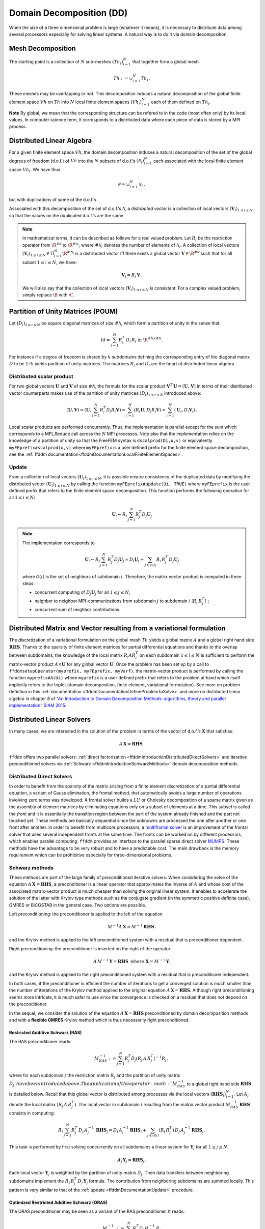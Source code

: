 .. _ffddmIntroduction:

Domain Decomposition (DD)
=========================

When the size of a three dimensional problem is large (whatever it means), it is necessary to distribute data among several processors especially for solving linear systems.
A natural way is to do it via domain decomposition.

Mesh Decomposition
------------------

.. raw:: html

   <!--- INSERER FIGURE? The overlap is the minimum width of the overlap between sub-meshes.
   implicit  global renvoie a implicit en fait --->

The starting point is a collection of :math:`N` sub-meshes :math:`(Th_i)_{i=1}^N` that together form a global mesh

.. math:: Th:= \cup_{i=1}^N Th_i\,.

These meshes may be overlapping or not. This decomposition induces a natural decomposition of the global finite element space :math:`Vh` on :math:`Th` into :math:`N` local finite element spaces :math:`(Vh_i)_{i=1}^N` each of them defined on :math:`Th_i`.

**Note** By global, we mean that the corresponding structure can be refered to in the code (most often only) by its local values.
In computer science term, it corresponds to a distributed data where each piece of data is stored by a MPI process.

Distributed Linear Algebra
--------------------------

For a given finite element space :math:`Vh`, the domain decomposition induces a natural decomposition of the set of the global degrees of freedom (d.o.f.) of :math:`Vh` into the :math:`N` subsets of d.o.f.’s :math:`({\mathcal N}_i)_{i=1}^N` each associated with the local finite element space :math:`Vh_i`.
We have thus

.. math:: {\mathcal N} = \cup_{i=1}^N {\mathcal N}_i\,,

but with duplications of some of the d.o.f.’s.

Associated with this decomposition of the set of d.o.f.’s :math:`{\mathcal N}`, a *distributed vector* is a collection of local vectors :math:`({\mathbf V_i})_{1\le i\le N}` so that the values on the duplicated d.o.f.’s are the same.

.. note:: In mathematical terms, it can be described as follows for a real valued problem.
    Let :math:`R_i` be the restriction operator from :math:`\R^{\#{\mathcal N}}` to :math:`\R^{\#{\mathcal N}_i}`, where :math:`\#{\mathcal N}_i` denotes the number of elements of :math:`{\mathcal N}_i`.
    A collection of local vectors :math:`({\mathbf V}_i)_{1\le i\le N}\in \Pi_{i=1}^N \R^{\#{\mathcal N}_i}` is a distributed vector iff there exists a global vector :math:`{\mathbf V}\in\R^{\#{\mathcal N}}` such that for all subset :math:`1\le i\le N`, we have:

    .. math::
        {\mathbf V}_i = R_i\,{\mathbf V}\,.

    We will also say that the collection of local vectors :math:`({\mathbf V}_i)_{1\le i\le N}` is consistent. For a complex valued problem, simply replace :math:`\R` with :math:`\C`.

Partition of Unity Matrices (POUM)
----------------------------------

Let :math:`(D_i)_{1\le i \le N}` be square diagonal matrices of size :math:`\#{\mathcal N}_i` which form a partition of unity in the sense that:

.. math::
     Id_{} = \sum_{i=1}^N R_i^T\,D_i\,R_i\text{ in }\R^{\#{\mathcal N}\times \#{\mathcal N}} \,.

For instance if a degree of freedom is shared by :math:`k` subdomains defining the corresponding entry of the diagonal matrix :math:`D` to be :math:`1/k` yields partition of unity matrices.
The matrices :math:`R_i` and :math:`D_i` are the heart of distributed linear algebra.

Distributed scalar product
~~~~~~~~~~~~~~~~~~~~~~~~~~

For two global vectors :math:`{\mathbf U}` and :math:`{\mathbf V}` of size :math:`\#{\mathcal N}`, the formula for the scalar product :math:`{\mathbf V}^T\,{\mathbf U}=({\mathbf U},\,{\mathbf V})` in terms of their distributed vector counterparts makes use of the partition of unity matrices :math:`(D_i)_{1\le i \le N` introduced above:

.. math::
   ({\mathbf U}, {\mathbf V}) = \left({\mathbf U}, \sum_{i=1}^N R_i^T D_i R_i {\mathbf V}\right) = \sum_{i=1}^N(R_i {\mathbf U}, D_i R_i {\mathbf V})
   =\sum_{i=1}^N\left({\mathbf U}_i, D_i {\mathbf V}_i\right)\,.

Local scalar products are performed concurrently.
Thus, the implementation is parallel except for the sum which corresponds to a MPI_Reduce call across the :math:`N` MPI processes.
Note also that the implementation relies on the knowledge of a partition of unity so that the FreeFEM syntax is ``dscalprod(Di,u,v)`` or equivalently ``myFEprefix#scalprod(u,v)`` where ``myFEprefix`` is a user defined prefix for the finite element space decomposition, see the :ref:`ffddm documentation<ffddmDocumentationLocalFiniteElementSpaces>`.

.. _ffddmDocumentationUpdate:

Update
~~~~~~

From a collection of local vectors :math:`({\mathbf U}_i)_{1\le i \le N}`, it is possible ensure consistency of the duplicated data by modifying the distributed vector :math:`({\mathbf U}_i)_{1\le i \le N}` by calling the function ``myFEprefix#update(Ui, TRUE)`` where ``myFEprefix`` is the user defined prefix that refers to the finite element space decomposition.
This function performs the following operation for all :math:`1\le i \le N`:

.. math::
    {\mathbf U}_i \leftarrow R_i\, \sum_{j=1}^N R_j^T D_j {\mathbf U}_j

.. note:: The implementation corresponds to

    .. math::
        {\mathbf U}_i \leftarrow R_i \sum_{j=1}^N R_j^T D_j {\mathbf U}_j = D_i {\mathbf U}_i + \sum_{j\in \mathcal{O}(i)} R_i\,R_j^T\,D_j {\mathbf U}_j

    where :math:`\mathcal{O}(i)` is the set of neighbors of subdomain :math:`i`.
    Therefore, the matrix vector product is computed in three steps: 
    
    - concurrent computing of :math:`D_j {\mathbf U}_j` for all :math:`1\le j\le N`; 
    - neighbor to neighbor MPI-communications from subdomain :math:`j` to subdomain :math:`i`  (:math:`R_i\,R_j^T`) ; 
    - concurrent sum of neighbor contributions.

Distributed Matrix and Vector resulting from a variational formulation
----------------------------------------------------------------------

The discretization of a variational formulation on the global mesh :math:`Th` yields a global matrix :math:`A` and a global right hand side :math:`\mathbf{RHS}`.
Thanks to the sparsity of finite element matrices for partial differential equations and thanks to the overlap between subdomains, the knowledge of the local matrix :math:`R_i A R_i^T` on each subdomain :math:`1\le i\le N` is sufficient to perform the matrix-vector product :math:`A\times \mathbf{U}` for any global vector :math:`\mathbf{U}`.
Once the problem has been set up by a call to ``ffddmsetupOperator(myprefix, myFEprefix, myVarf)``, the matrix-vector product is performed by calling the function ``myprefix#A(Ui)`` where ``myprefix`` is a user defined prefix that refers to the problem at hand which itself implicitly refers to the triplet (domain decomposition, finite element, variational formulation).
See more on problem defintion in this :ref:`documentation <ffddmDocumentationDefineProblemToSolve>` and more on distributed linear algebra in chapter 8 of `"An Introduction to Domain Decomposition Methods: algorithms, theory and parallel implementation" SIAM 2015 <http://bookstore.siam.org/ot144/>`__.

Distributed Linear Solvers
--------------------------

In many cases, we are interested in the solution of the problem in terms of the vector of d.o.f.’s :math:`\mathbf{X}` that satisfies:

.. math:: A\, \mathbf{X} = \mathbf{RHS}\,.

``ffddm`` offers two parallel solvers: :ref:`direct factorization <ffddmIntroductionDisitributedDirectSolvers>` and iterative preconditioned solvers via :ref:`Schwarz <ffddmIntroductionSchwarzMethods>` domain decomposition methods.

.. _ffddmIntroductionDisitributedDirectSolvers:

Distributed Direct Solvers
~~~~~~~~~~~~~~~~~~~~~~~~~~

In order to benefit from the sparsity of the matrix arising from a finite element discretization of a partial differential equation, a variant of Gauss elimination, the frontal method, that automatically avoids a large number of operations involving zero terms was developed.
A frontal solver builds a :math:`LU` or Cholesky decomposition of a sparse matrix given as the assembly of element matrices by eliminating equations only on a subset of elements at a time.
This subset is called the *front* and it is essentially the transition region between the part of the system already finished and the part not touched yet.
These methods are basically sequential since the unknowns are processed the one after another or one front after another.
In order to benefit from multicore processors, a `multifrontal solver <https://en.wikipedia.org/wiki/Multifrontal_method>`__ is an improvement of the frontal solver that uses several independent fronts at the same time.
The fronts can be worked on by different processors, which enables parallel computing. ``ffddm`` provides an interface to the parallel sparse direct solver `MUMPS <http://mumps.enseeiht.fr/>`__. These methods have the advantage to be very robust and to have a predictable cost. The main drawback is the memory requirement which can be prohibitive especially for three-dimensional problems. 

.. _ffddmIntroductionSchwarzMethods:

Schwarz methods
~~~~~~~~~~~~~~~

These methods are part of the large family of preconditioned iterative solvers. When considering the solve of the equation :math:`A\, \mathbf{X} = \mathbf{RHS}`, a preconditioner is a linear operator that approximates the inverse of :math:`A` and whose cost of the associated matrix-vector product is much cheaper than solving the original linear system. It enables to accelerate the solution of the latter with Krylov type methods such as the conjugate gradient (in the symmetric positive definite case), GMRES or BiCGSTAB in the general case. Two options are possible. 

Left preconditioning: the preconditioner is applied to the left of the equation 

.. math::
   M^{-1}  A\, \mathbf{X} =  M^{-1} \mathbf{RHS}\,.

and the Krylov method is applied to the left preconditioned system with a residual that is preconditioner dependent. 

Right preconditioning: the preconditioner is inserted on the right of the operator:

.. math::
    A\, M^{-1}  \mathbf{Y} =  \mathbf{RHS}\, \text{ where } \mathbf{X} =  M^{-1}  \mathbf{Y}.

and the Krylov method is applied to the right preconditioned system with a residual that is preconditioner independent.  

In both cases, if the preconditioner is efficient the number of iterations to get a converged solution is much smaller than the number of iterations of the Krylov method applied to the original equation :math:`A\, \mathbf{X} = \mathbf{RHS}`.  Although right preconditioning seems more intricate, it is much safer to use since the convergence is checked on a residual that does not depend on the preconditioner.

In the sequel, we consider the solution of the equation :math:`A\, \mathbf{X} = \mathbf{RHS}` preconditioned by domain decomposition methods and with a **flexible GMRES** Krylov method which is thus necessarily right preconditioned. 

Restricted Additive Schwarz (RAS)
^^^^^^^^^^^^^^^^^^^^^^^^^^^^^^^^^

The RAS preconditioner reads:

.. math::
   M^{-1}_{RAS} := \sum_{j=1}^N R_j^T D_j (R_j\, A\,R_j^T)^{-1} R_j\,,

where for each subdomain :math:`j` the restriction matrix :math:`R_j` and  the partition of unity matrix :math:`D_j`have been introduced above. The application of the operator :math:`M^{-1}_{RAS}` to a global right hand side :math:`\mathbf{RHS}` is detailed below. Recall that this global vector is distributed among processes via the local vectors :math:`(\mathbf{RHS}_i)_{i=1}^N`. Let :math:`A_{j}` denote the local matrix :math:`(R_j\, A\,R_j^T)`. The local vector in subdomain :math:`i` resulting from the matrix vector product :math:`M^{-1}_{RAS}\, \mathbf{RHS}` consists in computing:

.. math::
   R_i\, \sum_{j=1}^N R_j^T\,D_j\, A_{j}^{-1}\,\, \mathbf{ RHS}_j
   = D_i\, A_{i}^{-1}\, \mathbf{ RHS}_i + \sum_{j\in \mathcal{O}(i)} (R_i\,R_j^T)\,D_j\, A_{j}^{-1}\, \mathbf{ RHS}_j\,.

This task is performed by first solving concurrently on all subdomains a linear system for :math:`{\mathbf Y}_j` for all :math:`1\le j \le N`:

.. math::
   A_{j}\, {\mathbf Y}_j = \mathbf{RHS}_j\,.

Each local vector :math:`{\mathbf Y}_j` is weighted by the partition of unity matrix :math:`D_j`.
Then data transfers between neighboring subdomains implement the :math:`R_i\,R_j^T\,D_j\,{\mathbf Y}_j` formula.
The contribution from neighboring subdomains are summed locally. This
pattern is very similar to that of the :ref:`update <ffddmDocumentationUpdate>` procedure.

Optimized Restricted Additive Schwarz (ORAS)
^^^^^^^^^^^^^^^^^^^^^^^^^^^^^^^^^^^^^^^^^^^^

The ORAS preconditioner may be seen as a variant of the RAS preconditioner.
It reads:

.. math::
   M^{-1}_{RAS} := \sum_{j=1}^N R_j^T D_j\, B_j^{-1}\, R_j\,

where :math:`B_j` are local matrices of size :math:`\#{\mathcal N}_j \times \#{\mathcal N}_j` for :math:`1\le j \le N`.
This variant is very useful when dealing with wave propagation phenomena such as Helmholtz problems in acoustics or Maxwell system in the frequency domain for electromagnetism.
Defining :math:`B_j` as the discretization of the physical equation with impedance conditions on the boundary of the subdomain has been proved to be a good choice.

Two level methods
^^^^^^^^^^^^^^^^^

The RAS and ORAS methods are called a one-level method in the sense that sub-domains only interact with their direct neighbors. For some problems such as Darcy problems or static elasticity problems and when the number of subdomains is large, such one-level methods may suffer from a slow convergence.
The fix is to add to the preconditioner an auxiliary coarse problem that couples all subdomains at each iteration and is inexpensive to calculate.

In mathematical terms, we first choose  a full rank rectangular matrix  :math:`Z\in\R^{\#{\mathcal N}\times NC}` where :math:`NC \ll \#{\mathcal N}` denotes the dimension of the coarse space spanned by the columns of :math:`Z`. We also pick a coarse matrix :math:`A_C\in \R^{N_C\times N_C}`. A generic one-level method preconditioner :math:`M_1^{-1}` is enriched by a solve on the coarse space. The simplest correction formula is additive:

.. math::
  M_2^{-1} := Z \,A_C^{-1}\,Z^T + M_1^{-1}

Other correction formulas are given in :ref:`documentation <ffddmDocumentationTwoLevelPreconditioners>`.

We consider two ways to build :math:`Z` and thus the coarse space and the coarse problem :math:`A_C`, see below :ref:`Coarse Mesh <ffddmIntroductionCoarseMesh>` and :ref:`GenEO <ffddmIntroductionGeneo>`

.. _ffddmIntroductionCoarseMesh:

Coarse Mesh
'''''''''''

A first possibility is to discretize the problem on a coarse mesh, following the same principle as multi-grid methods.
For 3-D problems, a coarsening of the mesh size by a factor 2, reduces by a factor :math:`2^3=8` the size of the coarse problem which is then easier to solve by a direct method. Then, :math:`Z` is the interpolation matrix from the coarse finite element space to the fine one.


.. _ffddmIntroductionGeneo:

GenEO
'''''

For highly heterogeneous or anisotropic problems, two level methods based on coarse meshes might fail and a more sophisticated construction must be used.
A provable robust coarse space called GenEO is built by first solving the following local generalized eigenvalue problem in parallel for each subdomain :math:`1\le i\le N`, where :math:`A_i^{\text{Neu}}` denotes the local matrix resulting from the variational formulation:

.. math::
   D_i A_i D_i\, V_{i,k} = \lambda_{i,k}\, A_i^{\text{Neu}} \,V_{i,k}

The eigenvectors selected to enter the coarse space correspond to eigenvalues :math:`\lambda_{i,k} \ge \tau`, where the threshold parameter :math:`\tau` is user-defined.
The precise formulas are given in this :ref:`documentation <ffddmDocumentationBuildingGeneoCoarseSpace>`.
From a mathematical point of view, it has been proved that for a symmetric positive definite matrix :math:`A`, the spectrum of the preconditioned by the two-level method with a GenEO coarse space lies in the interval :math:`[\displaystyle \frac{1}{1+k_1\,\tau} , k_0 ]`.

**Note** A heuristic that justifies this construction is as follows.
We first introduce the Additive Schwarz method (ASM) which can be seen as a symmetrized variant of the RAS preconditioner:

.. math::
       M_{ASM}^{-1} := \sum_{j=1}^N R_j^T A_j^{-1} R_j\,.

It can be proved that the lower bound for the eigenvalue of :math:`M_{ASM}^{-1}\,A` is close to zero (which is bad for convergence) whereas the upper bound depends only on the number of neigbors of a subdomain (which is good for convergence).

Second, we also introduce the following preconditioner :math:`M^{-1}_{NN}`:

.. math::
       M^{-1}_{NN} := \sum_{1\le j\le N} D_i\,(A_j^{\text{Neu}})^{-1} D_j\,.

We have a very good lower bound for the preconditioned operator :math:`M^{-1}_{NN}\,A` that does not depend on the number of subdomains but only on the maximum multiplicity of intersections :math:`k_1` (which is good for convergence).
But the upper bound for this preconditioner is very large (which is bad for convergence).

Now, if we compare formulas for :math:`M^{-1}_{NN}` and :math:`M^{-1}_{ASM}`, we may suspect that vectors :math:`\mathbf{V}_{ik}` for which :math:`D_i\, (A_i^{\text{Neu}})^{-1}\,D_i\,\mathbf{V}_{ik}` and :math:`A_{i}^{-1}\,\mathbf{V}_{ik}` have very different values are responsible for the slow convergence and should contribute to the coarse space.
This is a way to interpret the above generalized eigenvalue problem which controls the lower bound of the two-level preconditioned system.
